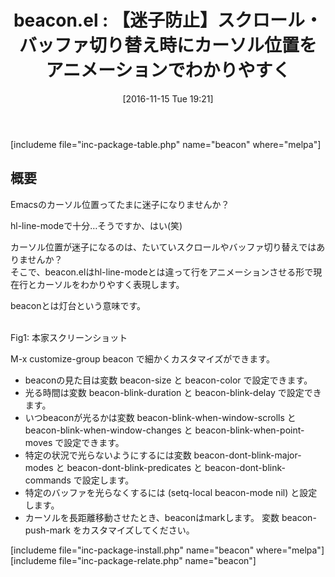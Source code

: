 #+BLOG: rubikitch
#+POSTID: 1797
#+DATE: [2016-11-15 Tue 19:21]
#+PERMALINK: beacon
#+OPTIONS: toc:nil num:nil todo:nil pri:nil tags:nil ^:nil \n:t -:nil tex:nil ':nil
#+ISPAGE: nil
#+DESCRIPTION:
# (progn (erase-buffer)(find-file-hook--org2blog/wp-mode))
#+BLOG: rubikitch
#+CATEGORY:   見やすく表示
#+EL_PKG_NAME: beacon
#+TAGS: 
#+EL_TITLE: 
#+EL_TITLE0: 【迷子防止】スクロール・バッファ切り替え時にカーソル位置をアニメーションでわかりやすく
#+EL_URL: 
#+begin: org2blog
#+TITLE: beacon.el : 【迷子防止】スクロール・バッファ切り替え時にカーソル位置をアニメーションでわかりやすく
[includeme file="inc-package-table.php" name="beacon" where="melpa"]

#+end:
** 概要
Emacsのカーソル位置ってたまに迷子になりませんか？

hl-line-modeで十分…そうですか、はい(笑)

カーソル位置が迷子になるのは、たいていスクロールやバッファ切り替えではありませんか？
そこで、beacon.elはhl-line-modeとは違って行をアニメーションさせる形で現在行とカーソルをわかりやすく表現します。

beaconとは灯台という意味です。

#+ATTR_HTML: :width 480
[[/r/sync/emacs/quelpa/build/beacon/example-beacon.gif]]
Fig1: 本家スクリーンショット


M-x customize-group beacon で細かくカスタマイズができます。

- beaconの見た目は変数 beacon-size と beacon-color で設定できます。
- 光る時間は変数 beacon-blink-duration と beacon-blink-delay で設定できます。
- いつbeaconが光るかは変数 beacon-blink-when-window-scrolls と beacon-blink-when-window-changes と beacon-blink-when-point-moves で設定できます。
- 特定の状況で光らないようにするには変数 beacon-dont-blink-major-modes と beacon-dont-blink-predicates と beacon-dont-blink-commands で設定します。
- 特定のバッファを光らなくするには (setq-local beacon-mode nil) と設定します。
- カーソルを長距離移動させたとき、beaconはmarkします。 変数 beacon-push-mark をカスタマイズしてください。


[includeme file="inc-package-install.php" name="beacon" where="melpa"]
[includeme file="inc-package-relate.php" name="beacon"]



# (progn (forward-line 1)(shell-command "screenshot-time.rb org_template" t))
